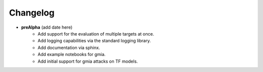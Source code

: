 Changelog
=========

* **preAlpha** (add date here)
    * Add support for the evaluation of multiple targets at once.
    * Add logging capabilities via the standard logging library.
    * Add documentation via sphinx.
    * Add example notebooks for gmia.
    * Add initial support for gmia attacks on TF models.